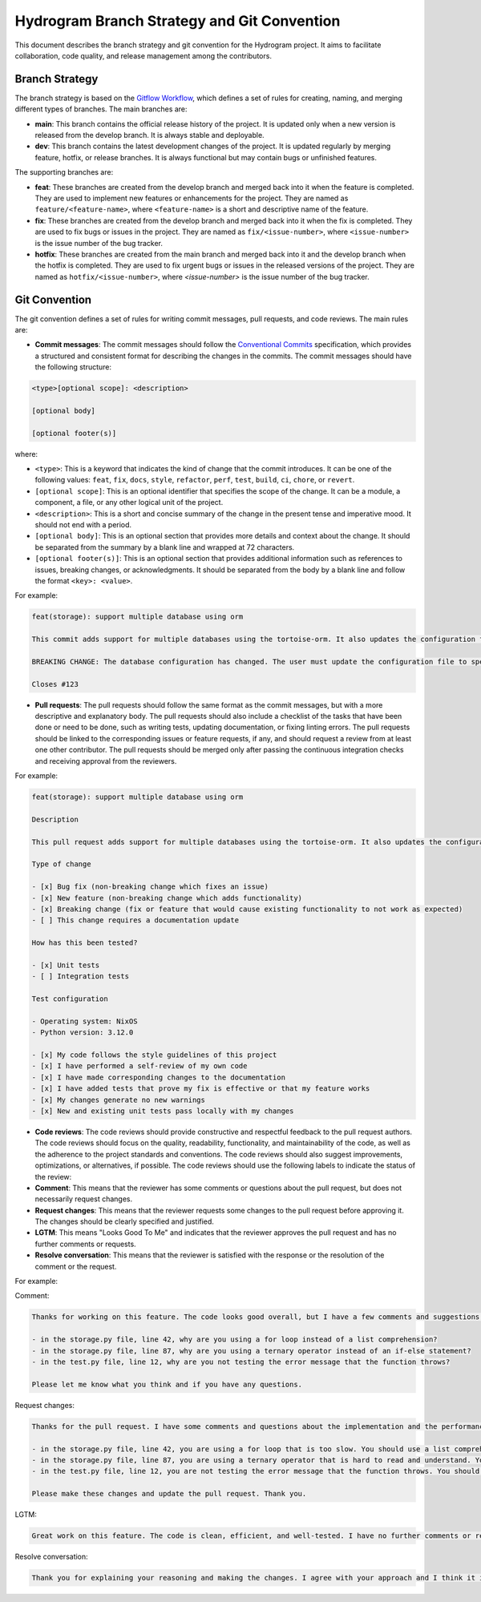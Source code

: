 Hydrogram Branch Strategy and Git Convention
============================================

This document describes the branch strategy and git convention for the Hydrogram project. It aims to facilitate collaboration, code quality, and release management among the contributors.

Branch Strategy
---------------

The branch strategy is based on the `Gitflow Workflow`_, which defines a set of rules for creating, naming, and merging different types of branches. The main branches are:

- **main**: This branch contains the official release history of the project. It is updated only when a new version is released from the develop branch. It is always stable and deployable.
- **dev**: This branch contains the latest development changes of the project. It is updated regularly by merging feature, hotfix, or release branches. It is always functional but may contain bugs or unfinished features.

The supporting branches are:

- **feat**: These branches are created from the develop branch and merged back into it when the feature is completed. They are used to implement new features or enhancements for the project. They are named as ``feature/<feature-name>``, where ``<feature-name>`` is a short and descriptive name of the feature.
- **fix**: These branches are created from the develop branch and merged back into it when the fix is completed. They are used to fix bugs or issues in the project. They are named as ``fix/<issue-number>``, where ``<issue-number>`` is the issue number of the bug tracker.
- **hotfix**: These branches are created from the main branch and merged back into it and the develop branch when the hotfix is completed. They are used to fix urgent bugs or issues in the released versions of the project. They are named as ``hotfix/<issue-number>``, where `<issue-number>` is the issue number of the bug tracker.

Git Convention
--------------

The git convention defines a set of rules for writing commit messages, pull requests, and code reviews. The main rules are:

- **Commit messages**: The commit messages should follow the `Conventional Commits`_ specification, which provides a structured and consistent format for describing the changes in the commits. The commit messages should have the following structure:

.. code-block::

  <type>[optional scope]: <description>

  [optional body]

  [optional footer(s)]


where:

- ``<type>``: This is a keyword that indicates the kind of change that the commit introduces. It can be one of the following values: ``feat``, ``fix``, ``docs``, ``style``, ``refactor``, ``perf``, ``test``, ``build``, ``ci``, ``chore``, or ``revert``.
- ``[optional scope]``: This is an optional identifier that specifies the scope of the change. It can be a module, a component, a file, or any other logical unit of the project.
- ``<description>``: This is a short and concise summary of the change in the present tense and imperative mood. It should not end with a period.
- ``[optional body]``: This is an optional section that provides more details and context about the change. It should be separated from the summary by a blank line and wrapped at 72 characters.
- ``[optional footer(s)]``: This is an optional section that provides additional information such as references to issues, breaking changes, or acknowledgments. It should be separated from the body by a blank line and follow the format ``<key>: <value>``.

For example:

.. code-block::

  feat(storage): support multiple database using orm

  This commit adds support for multiple databases using the tortoise-orm. It also updates the configuration file to allow the user to specify the database type and connection string.

  BREAKING CHANGE: The database configuration has changed. The user must update the configuration file to specify the database type and connection string.

  Closes #123

- **Pull requests**: The pull requests should follow the same format as the commit messages, but with a more descriptive and explanatory body. The pull requests should also include a checklist of the tasks that have been done or need to be done, such as writing tests, updating documentation, or fixing linting errors. The pull requests should be linked to the corresponding issues or feature requests, if any, and should request a review from at least one other contributor. The pull requests should be merged only after passing the continuous integration checks and receiving approval from the reviewers.

For example:

.. code-block::

  feat(storage): support multiple database using orm

  Description

  This pull request adds support for multiple databases using the tortoise-orm. It also updates the configuration file to allow the user to specify the database type and connection string.

  Type of change

  - [x] Bug fix (non-breaking change which fixes an issue)
  - [x] New feature (non-breaking change which adds functionality)
  - [x] Breaking change (fix or feature that would cause existing functionality to not work as expected)
  - [ ] This change requires a documentation update

  How has this been tested?

  - [x] Unit tests
  - [ ] Integration tests

  Test configuration

  - Operating system: NixOS
  - Python version: 3.12.0

  - [x] My code follows the style guidelines of this project
  - [x] I have performed a self-review of my own code
  - [x] I have made corresponding changes to the documentation
  - [x] I have added tests that prove my fix is effective or that my feature works
  - [x] My changes generate no new warnings
  - [x] New and existing unit tests pass locally with my changes

- **Code reviews**: The code reviews should provide constructive and respectful feedback to the pull request authors. The code reviews should focus on the quality, readability, functionality, and maintainability of the code, as well as the adherence to the project standards and conventions. The code reviews should also suggest improvements, optimizations, or alternatives, if possible. The code reviews should use the following labels to indicate the status of the review:
- **Comment**: This means that the reviewer has some comments or questions about the pull request, but does not necessarily request changes.
- **Request changes**: This means that the reviewer requests some changes to the pull request before approving it. The changes should be clearly specified and justified.
- **LGTM**: This means "Looks Good To Me" and indicates that the reviewer approves the pull request and has no further comments or requests.
- **Resolve conversation**: This means that the reviewer is satisfied with the response or the resolution of the comment or the request.

For example:

Comment:

.. code-block::

  Thanks for working on this feature. The code looks good overall, but I have a few comments and suggestions.

  - in the storage.py file, line 42, why are you using a for loop instead of a list comprehension?
  - in the storage.py file, line 87, why are you using a ternary operator instead of an if-else statement?
  - in the test.py file, line 12, why are you not testing the error message that the function throws?

  Please let me know what you think and if you have any questions.

Request changes:

.. code-block::

  Thanks for the pull request. I have some comments and questions about the implementation and the performance.

  - in the storage.py file, line 42, you are using a for loop that is too slow. You should use a list comprehension instead.
  - in the storage.py file, line 87, you are using a ternary operator that is hard to read and understand. You should use an if-else statement instead.
  - in the test.py file, line 12, you are not testing the error message that the function throws. You should add an assertion to check that the error message matches the expected one.

  Please make these changes and update the pull request. Thank you.

LGTM:

.. code-block::

  Great work on this feature. The code is clean, efficient, and well-tested. I have no further comments or requests. You can merge the pull request.

Resolve conversation:

.. code-block::

  Thank you for explaining your reasoning and making the changes. I agree with your approach and I think it improves the code quality and performance. I have no more comments or requests. You can resolve this conversation.

.. _Gitflow Workflow: https://www.atlassian.com/git/tutorials/comparing-workflows/gitflow-workflow
.. _Conventional Commits: https://www.conventionalcommits.org/en/v1.0.0/

